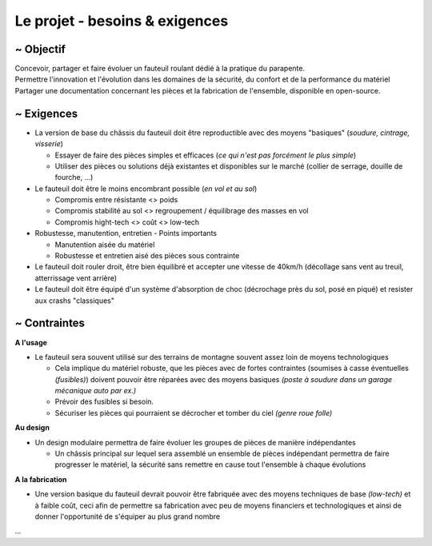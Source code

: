 Le projet - besoins & exigences
===============================

~ Objectif
----------

| Concevoir, partager et faire évoluer un fauteuil roulant dédié à la pratique du parapente.
| Permettre l'innovation et l'évolution dans les domaines de la sécurité, du confort et de la performance du matériel
| Partager une documentation concernant les pièces et la fabrication de l'ensemble, disponible en open-source.


~ Exigences
-----------

- La version de base du châssis du fauteuil doit être reproductible avec des moyens "basiques" (*soudure, cintrage, visserie*)

  + Essayer de faire des pièces simples et efficaces (*ce qui n'est pas forcément le plus simple*)
  + Utiliser des pièces ou solutions déjà existantes et disponibles sur le marché (collier de serrage, douille de fourche, ...)

- Le fauteuil doit être le moins encombrant possible (*en vol et au sol*)

  + Compromis entre résistante <> poids
  + Compromis stabilité au sol <> regroupement / équilibrage des masses en vol
  + Compromis hight-tech <> coût <> low-tech

- Robustesse, manutention, entretien - Points importants

  + Manutention aisée du matériel
  + Robustesse et entretien aisé des pièces sous contrainte

- Le fauteuil doit rouler droit, être bien équilibré et accepter une vitesse de 40km/h (décollage sans vent au treuil,
  atterrissage vent arrière)

- Le fauteuil doit être équipé d'un système d'absorption de choc (décrochage près du sol, posé en piqué) et resister aux
  crashs "classiques"


~ Contraintes
-------------

**A l'usage**

- Le fauteuil sera souvent utilisé sur des terrains de montagne souvent assez loin de moyens technologiques

  + Cela implique du matériel robuste, que les pièces avec de fortes contraintes (soumises à casse éventuelles
    *(fusibles)*) doivent pouvoir être réparées avec des moyens basiques *(poste à soudure dans un garage mécanique
    auto par ex.)*
  + Prévoir des fusibles si besoin.
  + Sécuriser les pièces qui pourraient se décrocher et tomber du ciel *(genre roue folle)*

**Au design**

- Un design modulaire permettra de faire évoluer les groupes de pièces de manière indépendantes
  
  + Un châssis principal sur lequel sera assemblé un ensemble de pièces indépendant permettra de faire
    progresser le matériel, la sécurité sans remettre en cause tout l'ensemble à chaque évolutions

**A la fabrication**

- Une version basique du fauteuil devrait pouvoir être fabriquée avec des moyens techniques de base *(low-tech)* et à
  faible coût, ceci afin de permettre sa fabrication avec peu de moyens financiers et technologiques et ainsi de donner
  l'opportunité de s'équiper au plus grand nombre
  

...



